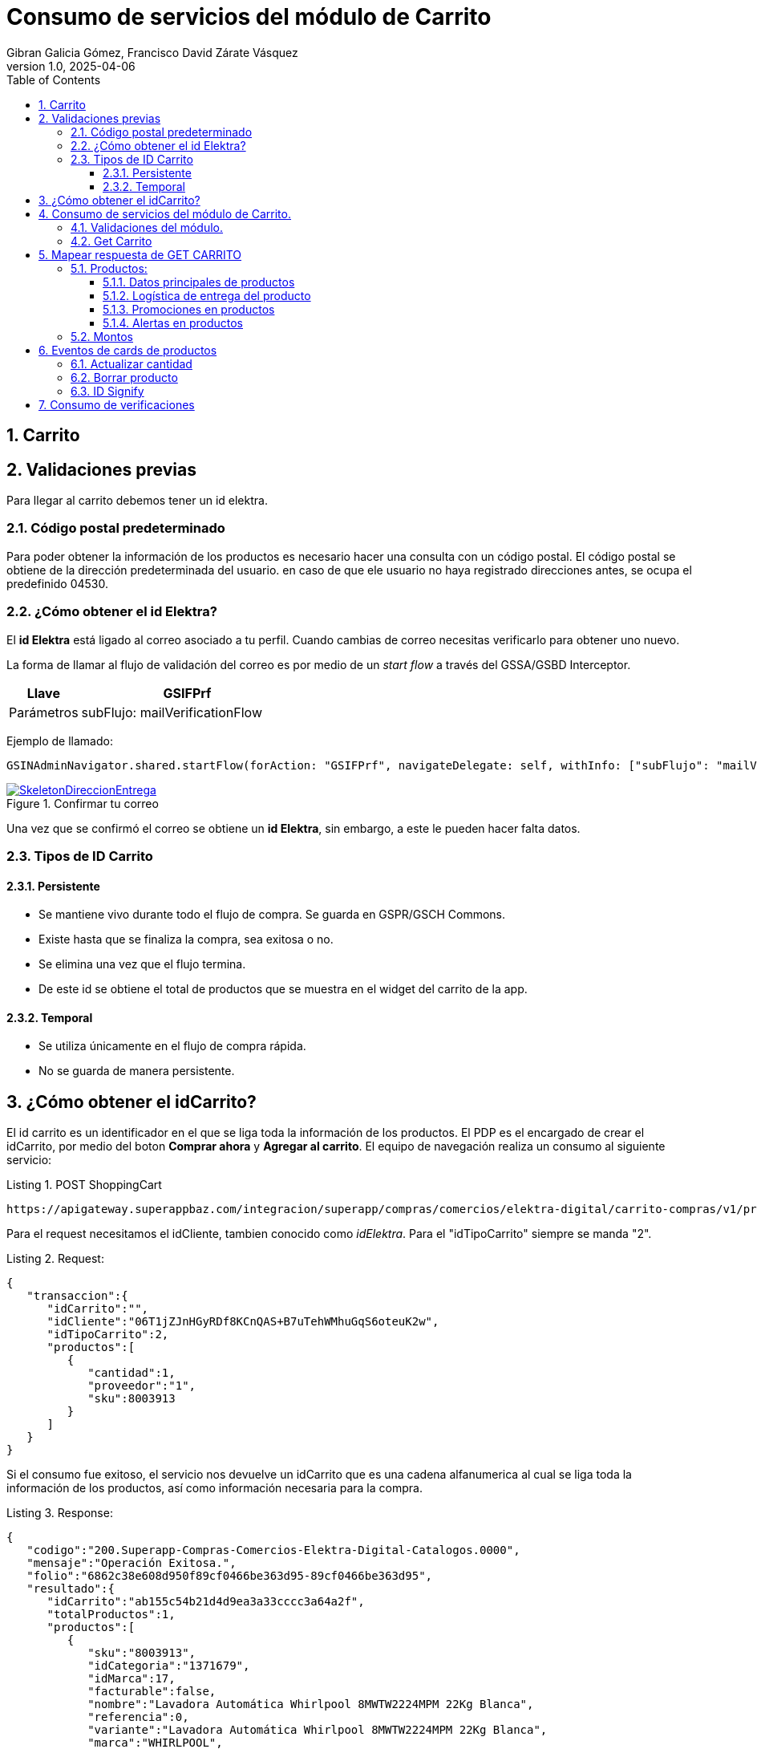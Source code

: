 = Consumo de servicios del módulo de Carrito
Gibran Galicia Gómez, Francisco David Zárate Vásquez
v1.0, 2025-04-06
:description: Este documento se creó con la finalidad de mappear el consumo de los servicios en el flujo de Checkout (Resumen de carrito) y Checkout express así como reglas de negocio para cada sección de la vista \ \
Open Source.
:organization: Shopinbaz
:doctype: book
:preface-title: Preface
// Settings:
:experimental:
:reproducible:
:icons: font
:listing-caption: Listing
:sectnums:
:toc:
:toclevels: 3
:xrefstyle: short
ifdef::backend-pdf[]
:pdf-theme: chronicles
:pdf-themesdir: {docdir}
:title-logo-image: image:sample-banner.svg[pdfwidth=4.25in,align=center]
:source-highlighter: rouge
//:rouge-style: github
endif::[]

== Carrito

== Validaciones previas 
Para llegar al carrito debemos tener un id elektra.

=== Código postal predeterminado
Para poder obtener la información de los productos es necesario hacer una consulta con un código postal. El código postal se obtiene de la dirección predeterminada del usuario. en caso de que ele usuario no haya registrado direcciones antes, se ocupa el predefinido 04530.

=== ¿Cómo obtener el id Elektra?

El *id Elektra* está ligado al correo asociado a tu perfil. Cuando cambias de correo necesitas verificarlo para obtener uno nuevo.

La forma de llamar al flujo de validación del correo es por medio de un _start flow_ a través del GSSA/GSBD Interceptor. 


[cols="1,3", options = "header"]
|===
|Llave  | *GSIFPrf*
|Parámetros | subFlujo: mailVerificationFlow
|===

Ejemplo de llamado:

[source, texPlain]
----
GSINAdminNavigator.shared.startFlow(forAction: "GSIFPrf", navigateDelegate: self, withInfo: ["subFlujo": "mailVerificationFlow"])
----

.Confirmar tu correo
image::confirmarCorreo.jpg[SkeletonDireccionEntrega,pdfwidth=50%,link={url-Direccion_Entrega},float=center,role=thumb]

Una vez que se confirmó el correo se obtiene un *id Elektra*, sin embargo, a este le pueden hacer falta datos.

=== Tipos de ID Carrito
==== Persistente

- Se mantiene vivo durante todo el flujo de compra. Se guarda en GSPR/GSCH Commons.
- Existe hasta que se finaliza la compra, sea exitosa o no.
- Se elimina una vez que el flujo termina.
- De este id se obtiene el total de productos que se muestra en el widget del carrito de la app. 

==== Temporal

- Se utiliza únicamente en el flujo de compra rápida.
- No se guarda de manera persistente.

== ¿Cómo obtener el idCarrito?
El id carrito es un identificador en el que se liga toda la información de los productos. El PDP es el encargado de crear el idCarrito, por medio del boton *Comprar ahora* y *Agregar al carrito*. El equipo de navegación realiza un consumo al siguiente servicio:

.POST ShoppingCart

[source, https]
----
https://apigateway.superappbaz.com/integracion/superapp/compras/comercios/elektra-digital/carrito-compras/v1/productos
----

Para el request necesitamos el idCliente, tambien conocido como _idElektra_. Para el "idTipoCarrito" siempre se manda "2".

.Request: 
[,json]
----
{
   "transaccion":{
      "idCarrito":"",
      "idCliente":"06T1jZJnHGyRDf8KCnQAS+B7uTehWMhuGqS6oteuK2w",
      "idTipoCarrito":2,
      "productos":[
         {
            "cantidad":1,
            "proveedor":"1",
            "sku":8003913
         }
      ]
   }
}
----

Si el consumo fue exitoso, el servicio nos devuelve un idCarrito que es una cadena alfanumerica al cual se liga toda la información de los productos, así como información necesaria para la compra. 

.Response: 
[,json]
----
{
   "codigo":"200.Superapp-Compras-Comercios-Elektra-Digital-Catalogos.0000",
   "mensaje":"Operación Exitosa.",
   "folio":"6862c38e608d950f89cf0466be363d95-89cf0466be363d95",
   "resultado":{
      "idCarrito":"ab155c54b21d4d9ea3a33cccc3a64a2f",
      "totalProductos":1,
      "productos":[
         {
            "sku":"8003913",
            "idCategoria":"1371679",
            "idMarca":17,
            "facturable":false,
            "nombre":"Lavadora Automática Whirlpool 8MWTW2224MPM 22Kg Blanca",
            "referencia":0,
            "variante":"Lavadora Automática Whirlpool 8MWTW2224MPM 22Kg Blanca",
            "marca":"WHIRLPOOL",
            "cantidad":1,
            "numeroProductosExistentes":null,
            "precio":"9,999",
            "precioLista":"16,499",
            "urlImagen":"https://elektra.vteximg.com.br/arquivos/ids/12844726-80-80/8003913.jpg?v=638820564126330000",
            "proveedor":"Elektra",
            "idProveedor":"1",
            "caracteristicasGenerales":null
         }
      ],
      "informacionAdicional":[
         {
            "tipo":"noAddressInShoppingCart",
            "mensaje":"El carrito no tiene dirección de entrega",
            "estatus":"warning",
            "producto":{
               "sku":"",
               "referencia":"9999"
            }
         },
         {
            "tipo":"noClientProfileDataInShoppingCart",
            "mensaje":"El carrito no tiene datos de cliente",
            "estatus":"warning",
            "producto":{
               "sku":"",
               "referencia":"9998"
            }
         }
      ]
   },
   "advertencias":false
}
----

== Consumo de servicios del módulo de Carrito.

=== Validaciones del módulo.

Si ya existe el idElektra, del que hablamos antes, al entrar al módulo de carrito se valida que exista un _idCarrito_, sino existe se presenta el _empty state_ del carrito.

Sí el carrito es apto para envío a domicilio, es decir, todos los productos en el nodo de envíos disponibles tienen un idModeloLogistico igual a 1. En caso contrario de que alguna de estas condiciones no se cumplan, mostramos el _empty state_.

Posibles valores para idModeloLogistico:

- No se tiene seleccionada una dirección: 0
- Envío a domicilio: 1
- Recoger en tienda: 2
- Click & Collect: 3
- Envío digital (Gift Card): 4
- Producto Pendiente de Entrega (PPE): 5


.Empty state del carrito
image::emptyState.jpg[SkeletonDireccionEntrega,pdfwidth=50%,link={url-Direccion_Entrega},float=center,role=thumb]

En caso de que no todos los productos del carrito tenga entrega a domicilio, se muestra el siguiente escenario.

.Empty state del carrito
image::emptyState.jpg[SkeletonDireccionEntrega,pdfwidth=50%,link={url-Direccion_Entrega},float=center,role=thumb]

=== Get Carrito
Para obtener la información de los productos hacemos un consumo *GET* al siguiente servicio donde añadimos los siguientes parametros:

- ID Carrito
- Código postal predeterminado
- ID modelo logistico (1 por default)
- Consulta puntos en false  

[source, https]
----
https://apigateway.superappbaz.com/integracion/superapp/compras/comercios/elektra-digital/carrito-compras/v1/productos
----

== Mapear respuesta de GET CARRITO
Cuando el servicio GET CARRITO responde se muestra lo siguiente en pantalla:

=== Productos:
Del response de del servicio mencionado se obtiene el arreglo de productos, y por cada ítem de este arreglo se pinta una card de producto en un contenedor de lista,
Cada producto cuenta con una imagen del producto, un nombre, precio final, precio original, cantidad seleccionada, stock, nombre del vendedor,  precio de envío (en caso de estar seleccionado el tap de “Envío a domicilio), promesa de entrega, ademas de las promociones de ese producto si se decide comprarlo con la opción de “Préstamo”.

.Card de producto
image::cardProducto.png[width=50%]

==== Datos principales de productos
Los datos como imagen, nombre, precio final (precio en el json), precio original (precioLista en el json), cantidad, stock y nombre vendedor se obtienen del arreglo de productos en en response de GET CARRITO antes mencionado.Si el precio final es menor del precio original se muestra una etiqueta de “oferta” en la parte superior izquierda de la card de producto correspondiente.

[NOTE]
Dentro de este arreglo de producto en cada ítem viene un campo llamado referencia, que es el identificador del producto dentro del carrito. Este dato es importante porque se usa para lanzar los servicios para borrar el producto o actualizar su cantidad dentro del carrito.

==== Logística de entrega del producto
Para pintar la promesa de entrega del producto (únicamente a domicilio) se obtendrá del campo “fechaEntregaEstimada”  en los ítems del arreglo “logisticaEntregas” del response del GET CARRITO, estos ítems son  identificables por su “sku” con los ítems del arreglo de producto.

En caso de que el usuario tenga elegida la opción de recoger en tienda se debe pintar el texto “Recoge a partir de hoy” si su “idModeloLogistico” es “2”, si es “3”

Para pintar el precio de envío a domicilio se debe tomar igual del arreglo de”logisticaEntregas”, pero en este caso del arreglo de "enviosDisponibles", dentro de este  se busca el ítem que tenga el campo “idModeloLogistico” con el valor de “1” y se toma el campo “precio” para pintar como precio de envío. Si el precio es cero se pinta la leyenda “Envío gratis”.
Si el usuario tiene seleccionada la opción de recoger en tienda no se pinta el precio de envío.

==== Promociones en productos
Se obtionen de cada item de producto del response de GET CARRITO dentro del campo de “caracteristicasGenerales”.

.Nodo para promociones
image::nodoPromociones.png[width=50%]

Estas se pintan en forma de chips bajo la seccion de logistica de entrega de la card de producto.

Bono de regalo se pinta solo si su porpiedad "valor" es true.

Descuento adicional se pinta si existe un nodo en el cual el valor de su propiedad "nombre" empieza con "descuento" y se toma como el porsentaje del decuento la propiedad "valor". En la imagen anterior se ve un ejemplo de un descuento del 10%.

==== Alertas en productos

=== Montos

== Eventos de cards de productos
Cada card de producto tiene los evento de actualizar la cantidad del producto y borrarlo lamnzando sus servicios correspondientes que se detallaran más adelante.

Estos 2 ultimos servicios retornan el mismo responsable que GET CARRITO así que siguen el mismo proceso para pintar datos en pantalla.

=== Actualizar cantidad
Se realiza con el servicio PUT CANTIDADES de carrito 
"/superapp/compras/comercios/elektra-digital/carrito-compras/v1/productos/cantidades" 

Mandando en su request: el id del carrito, la referencia del producto, la nueva cantidad del producto y el codigo postal de la direccion actual del carrito.
```json
{
   "transaccion":{
      "puntosConsulta":false,
      "cantidad”:[NUEVA_CANTIDAD],
      ”codigoPostal”:”[CODIGO_POSTAL]”,
      ”idCarrito”:”[ID_CARRITO],
      ”idReferenciaProducto”:[REFERENCIA_PRODUCTO],
      ”idTipoCarrito":2
   }
}
```

=== Borrar producto
Se lanza el servicio DELETE 
“/superapp/compras/comercios/elektra-digital/carrito-compras/v1/productos”

Mandando en request: el id del carrito, la referencia del producto y el codigo postal de la direccion actual del carrito.
```json
{
   "transaccion":{
      "puntosConsulta":false,
      "codigoPostal”:[CONDIGO_POSTAL],
      ”idCarrito”:[ID_CARRITO],
      ”idReferenciaProducto”:[REFERENCIA_PRODUCTO],
      ”idTipoCarrito":2
   }
}
```

=== ID Signify

El id Signify se genera desde el pdp. Se guarda en una variable en el sessionInfo, tiene una vigencia de 24 horas y se elimina una vez que se haya finalizado la compra. [añadir nuevas reglas de idSignifyd, verificar con navegación y con Arquitectura.]

== Consumo de verificaciones

Después de hacer el consumo al GET de carrito, se hace un consumo a verificaciones para notificar la dirección. Mientras se hace eso se muestra un loader en la sección de dirección.

.Loader de direcciones para carrito
image::loaderDirecciones.png[SkeletonDireccionEntrega,pdfwidth=50%,link={url-Direccion_Entrega},float=center,role=thumb]

Para notificar la dirección predeterminada del usuario se obtiene de la variable que nos expuso el sessionInfo. 

[source, textplain]
----
GSSessionInfo.direccion
----

Se hace el consumo POST al siguiente servicio.

[https, source]
----
"/superapp/compras/comercios/elektra-digital/gestion-pedidos/v1/pedidos/verificaciones"
----

Para el request se envía el IDCarrito, el código postal predeterminado, que se obtiene de la dirección que nos devolvió el session info. Y en el nodo de logistica entregas se manda la dirección completa de manera cifrada.
En esta petición se notifica en los headers el _id Signifyd_ como x-id-transaccion-venta. 

.REQUEST
[json]
----
{
   "transaccion":{
      "idCarrito":"d5d0df68fcc8474aa04dd97991f33200",
      "codigoPostal":"04700",
      "logisticaEntregas":[
         {
            "direccion":{
               "colindancia":{
                  "calleIzquierda":"8VP88MAIE12Zf9foHfIRmg",
                  "calleDerecha":"HqntUNAg9mtEPe76fYLIcA"
               },
               "alias":"iul7LDy/mAwQF3DHtImA7Q",
               "colonia":"z92CxtUiRwDMY1jECpD5XIQ6Epb3xOSqQ/jLnNhLNLk",
               "detalles":{
                  "receptor":{
                     "nombreCompleto":"lpIzrqPTuwi4RwR0QY7yg6v78YF3ueU3x3SBcdFt4GY",
                     "indicaciones":"2m1xlrFh2mm3S41uYZ8QHA",
                     "receptorDiferente":true,
                     "numeroCelular":"EHhDFpph/yDl6dWjY2rPWg"
                  }
               },
               "entidadFederativa":"rChXN/WQjRvune6StQFV4upcSaQ9vZWHu6eQPi/KM8g",
               "municipio":"G/kRC4Wr0Md978QOlc2HQA",
               "numeroInterior":"XbV7s/XHP253Hpbcmlhnow",
               "numeroExterior":"G653d8aFaWFAlovJhkJjaA",
               "calle":"U3XdL2yJPihhvFbdLXN3AA",
               "codigoPostal":"HTyFM/XVkvyUDsYuIdkB1A"
            },
            "id":"delivery",
            "idModelo":1,
            "nombre":"Envío domicilio"
         }
      ]
   }
}
----

.RESPONSE
[json]
----
"/superapp/compras/comercios/elektra-digital/gestion-pedidos/v1/pedidos/verificaciones"
----
